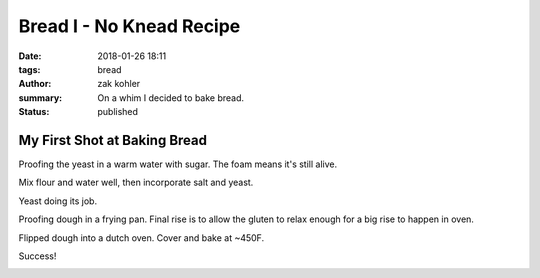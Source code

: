 Bread I - No Knead Recipe
#########################

:date: 2018-01-26 18:11
:tags: bread
:author: zak kohler
:summary: On a whim I decided to bake bread.
:status: published

My First Shot at Baking Bread
-----------------------------

Proofing the yeast in a warm water with sugar. The foam means it's still alive.

.. image:: https://lh3.googleusercontent.com/u0o1ygguOveQt9lYaeh1QjKIWasGPc0oKkZQLQkMUWOZzFbES8x2XOtn8kuD4tXcqiNiWthSvEjAGtxgZmqAgleWQj11rLGTHANindMiOlZMEO73yCk3R4K1lVXb-6Xnv087It9d_D3uxvgmqA3P1M5WfBd6lg7JJWIqr_fsbTNolVgvREDi4xK7drzxmB4cGvZvdQ-NirobLN5JSdYzWqCUyU7U86jZ0K9Jh1KSVp4eMz7OrQ5NE5ROkPdwmBGvMUfdM8FV4Ay0l4QLyNahHiZ3XEbCKFFmY-2KB2wFmpAAIgtfMgeLibYHztkWsGzv8JPAXxl5WDkcPPl9SeX5vtomEF_V8fvZbu-t_8ooAn6E2vv6JhujH1amm9Q-rwmiDzIw47G5DF5iVmUWqMbAUtnkvlYjtjLT1dNta4XMKCxLlZqKAJBxapl-EAtyZcvYIejCmxA9uIwpVETr1-CSSKI6MZWZGA4YwxbNAzYjUp9khn7kzm7BqM_KdnPc7TqKlfJ0SLoAtCbIhSPU9HfiaLss_PdfdU6rU3xuTxbCV49dDo88ECwMmMu94Q4XAOXc-R72XpqgSaEPkn9oQlKlBpAYKipcElGIgg4_ZJ-NtEZkiQ4WNdS7lDRZ5nG_EpOWz6VMupCNUGmqgVE-ZN8hXHm-m59p3gtCTHXMg3tFczdB89BVYWamPz7FDg=w683-h432-no
   :width: 100%
   :alt: Brand of flour and year proofing.
   :align: center


Mix flour and water well, then incorporate salt and yeast.

.. image:: https://lh3.googleusercontent.com/vq6qyUkoFOqdsCYDlI9kB74CBmDURirDPswQpRcHHO6tFlZercESITS1xxlw7QUwWyyf3PXE9Ro0VZH4QNQDdbY1lS5bQUn37_D6xGN_SU5SKKWtJ-5Nf9Fd8LgpLH9ms3sRgJg2bJht9BpoM6xECEjMtenc1egsFVPn53DCjo_xJB85wz2a0L6jHuWrL8ObXL4NfVAqT0q_HEkVX8Dn2Wwz3Rf6c0XMKlWg_kG-6Dt4rDsd8SFQ7GVK7LorWFJ_29nq94Oqmf9XDhAHVVoOsvpCyHOTT45gzyEDiJW_ZXF86CtZGg2Yk2uIBIg1sdZBcZzxm6a2u1dInG6Tz3AEkk69N04KSvPVRGRuVxcxsZl-AjyYdyEO8y2VLApuwFfvWSVjMF8h2nMmMNkg2LCicyvyY7rbexxx_Z73aou79eSlY48LJDHusxuDtrznwM_QV37LZ6YECDAFRhIukJt6Imu_zEkXQ-4tEZQvkA-62w99pJUS1q_CEaXWIiLK0Ok2gXkux9MBVTD3rLX7q9oNGuFKPBV5a8mf6y7UV3_bOzl0j8ZMXzt9udi-bzcxFu2Q6FR-xrElHLl4ujJJYO1TiyTw_KBbfagpwcAZsnllKg_zme31NaUUNR8lZZfZq1FJNzfia7eY4hYS8BNWFxmdpRoHPxasXKqyeITvKLWs7JHAUWXTncPeuP07Zg=s655-no
   :width: 100%
   :alt: Mixed dough.
   :align: center


Yeast doing its job.

.. image:: https://lh3.googleusercontent.com/3e48QwMiLjH489T4c3DAzd54VIHm14X7puZfqhP0Y-mg3bQ_IuP9zc0XazoFpTmX75vtflOh-jWN0MpWgtDYYup4iUkReOIRXrhDCp5HQ61v7qbVp8nqoKilMBj3kQGpQWF-Ynes1cu-6LGnjYTrNkq_n4jWyvF_KuE8ExIDszWGsbXNEE7DOMWTNyQhM00d4N-U61BhuJdy7TaxEf9GQLz-XWe_U93OokXAk9rqFfEstfcrALYWuIFoUkfBO0Sj6sh2ghcw5m8eAKEUzbPWlvvXA0Q1t92A6hZ5kIDZ_obYKbhTZR8I9S7Jzds0preMjzCJ_hQxbO1ZBEbd9LSZdZVDViw8075ubTh7xwmXZoNbf33vuKyrAoZLTXJj6LZe1tt9Z4WfVBI-HAdCwadEiB9JEPECgCrOsbGfd2zFQmm0eqtMFlFwqNiUduFkIas2IrgUexErGKYsVjBeNK2HaXmuvUetMusBTf3EtwfC_feVp2wIVzyrWi5tesjlv4twdI87gWKkYeeJx2tmvwDSUrKybRcSWtgkBOzQQDOI1Xt3dtVdAvpdl7eG5CaD_WkofZ40WGRT1DI6RXvoHH8U8MxxphRtET_LXAGRgSqYaNnwyO68rSFn8DpXJ_wbGJ5HmugwUlumDyfNKB-ExnJdGJk100C7OTF5GRwxNofjNyC2VkYkz3ZV4zzV3g=w492-h655-no
   :width: 100%
   :alt: Risen dough.
   :align: center


Proofing dough in a frying pan. Final rise is to allow the gluten to relax enough for a big rise to happen in oven.

.. image:: https://lh3.googleusercontent.com/ZCTGUWxaDspmJhfSdFE8AP9zjOoNR8SXn2aNBuTV1DCkl16MrOrdVZPGr0a3gox_whovCYpIH_bP4sed9_ENXra6tXkNMJMFvY5jxtjtLwrJ5o-IsGH9voAWHCjiCuzV0AuuLOQHV90Zjgn1jTMzOuXdh_KwED04yTjOZtzus2m2xry4u6oWlFEw3f_dx1B_voKeDTplMHdfNIRIlcuFW5kYwMyyIatAuguoOsCGcd738buJ0ghxzunPnasMOWCFu2IM8wW12jTW68cP5m-catu0aOntOYSUOFOp3q_ldVMcIdBFi3-OoTIj3cRd0BWyepiLCnycWFpe8yCJgKh4CNItAKvjqldzUGp-HkCU7-621rDLmqs5diBr3udMEPbuWGqT7TZkSe4YOhUR__96IpX5TN4J229h290DJnQ5tEl-nj9LtriZ6iA16TGFAn_9a0DAB4Ie77jYsrlPikrSlgFRtiQ5clw0Al2-mYJyuOHoAiMIjj_SJN7IfefCf2M98nZIJHv0_FkuPjN0JlUJp3YLoKA5Ny5HcKysUs9va8wn1uqRT9G4eCBoB_5yks86UYJ_MPQyssoAFhe2JVH3ZWPRj13eR76lrRy9QBcvZDGa3Fhdebc_6KJza0s58PzFv8IkjHX7EOn3Bcphf2heoEb17yr47_TLP_BD3-wMfs9td3ixPeI6Pdi1qg=w683-h513-no
   :width: 100%
   :alt: Proofing dough.
   :align: center


Flipped dough into a dutch oven. Cover and bake at ~450F.

.. image:: https://lh3.googleusercontent.com/tgtxE99wy8WLvDUJGtiOkyyBgI5-T7OW5j6GrB7k1PxSpScnxTVuIRICkP3qaJRMmlCVMj8aqaZvHbHZQ7ev_mw-iMp43uEgHy8Z0h_Xm4P-rxemZtcSqZnjATvfM6MfEElq7ja_45T5MEL33B_VEmJZbbqbQytuuLLix1GsXCZ4vAlaXsFcwaYVvoAURioIsQyRcuDe90eAkvq7yPykODx96VjNhm8l0wNvcYVBL_DdiBiVIG7if4XhApHhvX-vAgcmBj8tNjdbVrLybRK8X8ag9n8pyMVxn1_I411VoE4XHMOddZBJJ--lm4P-OVNfFkBYqBxmak3rMyWVARzRYP-iBdnkRFemCH8L2OZsqiPHWBJKXJLBr-R7BsZa45G_uQRXqwgVW74NzLMg3c7pk9ibEs0Nyy8OMOYCUvxHZkOgrYA_FIUrAk1J53glRr8jIenaBNRzQY9B_Oy_R_KjK6G3XrIHz3rJS_kd-dUqrNmOHK7xQJRLGm4FR2_n5qs0adxUP_7jZbcPUBS_nMw1kYlt9uVWdRqsnx9qjtqhSa1sYUbmxEbx4aUsM0-yg3ztLWl3gHl4lwfjgxBJNED8Yplzq6UsYmwtj4Ko1BcT3YpZGIHJ70TyXQGbnHoTJx7WofDXIwbTR4GvzWDxwfIp6wScsHRFpNlLG27dakPFw1QP_oBd6r5xgMyxFg=w683-h513-no
   :width: 100%
   :alt: Before bake.
   :align: center

.. image:: https://lh3.googleusercontent.com/0HFdWBGE3T90rz5UNIUaIV8xrRm-VFIO3i3x48O6322b9GWA1BIE0F_tBjpBwsbkduObigapGSFZWN4g8si4tKNxX7C-j1AD9-vpmnyIpvrCBrIu12SAxw6kGKzASPefMnhEpyTc7yTVJMFJstto2HRKxd6zmDxK0rLmsBPGNG-oZS3jHanXeaPqiC8ZYcnq1iwTity7Bm4lszBrbnkW2fuopEij8Peji95DVHwpPyJ9onwbzbgB-imYpT-ylU0_9LODCEPwCZl1W7j11ALkMH5uJ7eCPE_5ReA4Sd-hrA5ceGrSFVPYbY8M_UexC6W1yWC0zGMAJUW4AIlMeqSJjRJKvji_-gsXVe_YnBETs22M6XPpUgDtT0N4CtxwknyvCKav_d7obzEUdkmmuKzprPvj0LXGkGoIDYoEExYXx8jOK40FrEIvW0kO83neWu9YY9i0CXwyZ5N_yqnEszTxMaxBgLjN3LTPB8SJxOOiQRAw1YMMwpscgwvnd3AwHpJrYS9RL9wPHF1k-tkG334EDba1O3_0ePflpSdOSigBkyyCTXQn28Sl64D0UF6wUG_KC2ObPU4s295YvBVLDNzuwxfvJjATIMEvX7id6goO929-G_S2tBadZGo8d6YeB4CWgurEz-9xZNF6TtfRlsaxsg8Zs-FqtjupYROLERxSJ04mtUUMSL8ec1HP2g=w683-h513-no
   :width: 100%
   :alt: Fresh Bread.
   :align: center

Success!

.. image:: https://lh3.googleusercontent.com/Ct3rJTS_W9PUlWKnM86XUgSNlsH468-llaz-A_yY09DeaALtC5I-6CzasK7I0DN7bNkD-9vgtbF8vS3Ds_RanoBia0n2dZWXAXLYRuEz9n_boB-J1qNrNhwmMU42JX-04x9XO5kvZ7U1OzDXe9QV2jSA65umzzulBJkCUzluETswOPVB-z2o_gLWo8nTUC68_NeuN5achEVYua_baoJs94VPQpG08N1sdtaJCsLjWJgr7nr30cPGccosY0PpGPSajIhGEcDopmqYb_XQTUPY3qDj-VWhvTpBq2Qzak7RDUHKLi0gvrL_wPeABnfin6uhf19VqUB4ZUe2SaHA0qwumCgW1EsCdOFm262wf-XaAPdnWS3f8VFSVnGviHsxETtao3JFM7Z0M8zBvqLXLnpoASVWaHkD8tQI_4e1EU1EgjUhbagxs1kceL5mNjTLMUfcAruZTxL8FzefYaC5ic9XGWSsr2GL58YZsdDdybugyZlQAb_qDbMA_OdVtcbDvAoCrUvZqbSyHBn8_wxkxkacDbq4ac_eyTB8B1BSGHh5CMUq3Lt73O_ecY_gp5fjp8r8g6iiiVPmahyw5kmnvEzKg2POMuQaUF4Am-ENHj_YIJKAqQ_uGX6dfI9QHZXDcjTLvOUNarPcNwgbstDUqQNAR3kIRz9lwOnL_0eGW8Wj_vJsn67a-1auFpcAog=w683-h447-no
   :width: 100%
   :alt: Good Texture.
   :align: center
